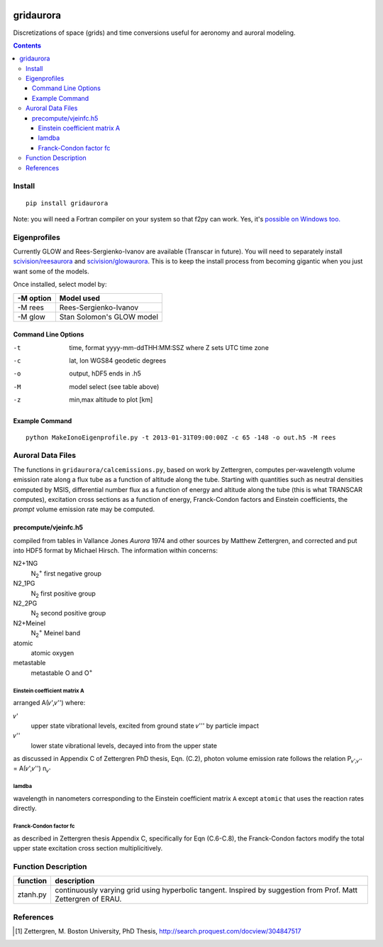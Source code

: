 .. image:: https://zenodo.org/badge/36744963.svg
   :target: https://zenodo.org/badge/latestdoi/36744963

.. image:: https://travis-ci.org/scivision/gridaurora.svg?branch=master
    :target: https://travis-ci.org/scivision/gridaurora

.. image:: https://coveralls.io/repos/scivision/gridaurora/badge.svg?branch=master&service=github 
   :target: https://coveralls.io/github/scivision/gridaurora?branch=master 

==========
gridaurora
==========
Discretizations of space (grids) and time conversions useful for aeronomy and auroral modeling.

.. contents::

Install
=======
::

    pip install gridaurora

Note: you will need a Fortran compiler on your system so that f2py can
work. Yes, it's `possible on Windows too.
<https://scivision.co/f2py-running-fortran-code-in-python-on-windows/>`_

Eigenprofiles
=============
Currently GLOW and Rees-Sergienko-Ivanov are available (Transcar in future).
You will need to separately install `scivision/reesaurora <https://github.com/scivision/reesaurora>`_ and 
`scivision/glowaurora <https://github.com/scivision/glowaurora>`_.
This is to keep the install process from becoming gigantic when you just want some of the models.

Once installed, select model by:

=========  ==========
-M option  Model used
=========  ==========
-M rees     Rees-Sergienko-Ivanov
-M glow    Stan Solomon's GLOW model
=========  ==========

Command Line Options
--------------------
-t      time, format yyyy-mm-ddTHH:MM:SSZ  where Z sets UTC time zone
-c      lat, lon WGS84 geodetic degrees
-o      output, hDF5  ends in .h5
-M      model select (see table above)
-z      min,max altitude to plot [km]


Example Command
---------------
::

    python MakeIonoEigenprofile.py -t 2013-01-31T09:00:00Z -c 65 -148 -o out.h5 -M rees

Auroral Data Files
==================
The functions in ``gridaurora/calcemissions.py``, based on work by Zettergren, computes per-wavelength volume emission rate along a flux tube as a function of altitude along the tube. 
Starting with quantities such as neutral densities computed by MSIS, differential number flux as a function of energy and altitude along the tube (this is what TRANSCAR computes), excitation cross sections as a function of energy, Franck-Condon factors and Einstein coefficients, the *prompt* volume emission rate may be computed.


precompute/vjeinfc.h5
--------------------- 
compiled from tables in Vallance Jones *Aurora* 1974 and other sources by Matthew Zettergren, and corrected and put into HDF5 format by Michael Hirsch. The information within concerns:

N2+1NG        
    N\ :sub:`2`\ :sup:`+` first negative group

N2_1PG         
    N\ :sub:`2` first positive group

N2_2PG         
    N\ :sub:`2` second positive group

N2+Meinel      
    N\ :sub:`2`\ :sup:`+` Meinel band

atomic        
    atomic oxygen

metastable     
    metastable O and O\ :sup:`+`


Einstein coefficient matrix A
~~~~~~~~~~~~~~~~~~~~~~~~~~~~~~~~~
arranged A(𝜈',𝜈'') where:

𝜈'      
    upper state vibrational levels, excited from ground state 𝜈''' by particle impact

𝜈''
    lower state vibrational levels, decayed into from the upper state

as discussed in Appendix C of Zettergren PhD thesis, Eqn. (C.2), photon volume emission rate follows the relation P\ :sub:`𝜈',𝜈''` = A(𝜈',𝜈'') n\ :sub:`𝜈'` 

lamdba
~~~~~~
wavelength in nanometers corresponding to the Einstein coefficient matrix ``A`` 
except ``atomic`` that uses the reaction rates directly.

Franck-Condon factor fc
~~~~~~~~~~~~~~~~~~~~~~~
as described in Zettergren thesis Appendix C, specifically for Eqn (C.6-C.8), the Franck-Condon factors
modify the total upper state excitation cross section multiplicitively.

Function Description
====================


========        ===========
function        description
========        ===========
ztanh.py        continuously varying grid using hyperbolic tangent. Inspired by suggestion from Prof. Matt Zettergren of ERAU.
========        ===========

References
==========

.. [1] Zettergren, M. Boston University, PhD Thesis, `http://search.proquest.com/docview/304847517 <http://search.proquest.com/docview/304847517>`_

